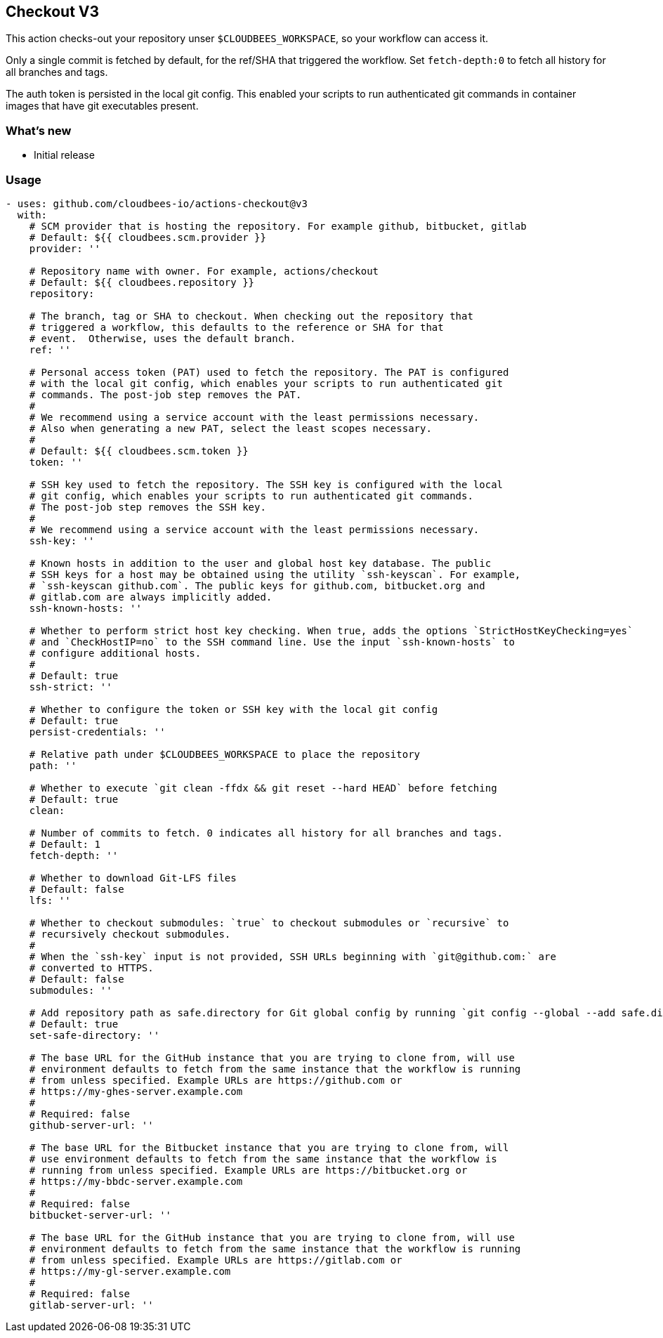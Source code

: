 == Checkout V3

This action checks-out your repository unser `+$CLOUDBEES_WORKSPACE+`, so your workflow can access it.

Only a single commit is fetched by default, for the ref/SHA that triggered the workflow.
Set `+fetch-depth:0+` to fetch all history for all branches and tags.

The auth token is persisted in the local git config. This enabled your scripts to run authenticated git commands in container images that have git executables present.

=== What's new

* Initial release

=== Usage

[source,yaml]
----
- uses: github.com/cloudbees-io/actions-checkout@v3
  with:
    # SCM provider that is hosting the repository. For example github, bitbucket, gitlab
    # Default: ${{ cloudbees.scm.provider }}
    provider: ''

    # Repository name with owner. For example, actions/checkout
    # Default: ${{ cloudbees.repository }}
    repository:

    # The branch, tag or SHA to checkout. When checking out the repository that
    # triggered a workflow, this defaults to the reference or SHA for that
    # event.  Otherwise, uses the default branch.
    ref: ''

    # Personal access token (PAT) used to fetch the repository. The PAT is configured
    # with the local git config, which enables your scripts to run authenticated git
    # commands. The post-job step removes the PAT.
    #
    # We recommend using a service account with the least permissions necessary.
    # Also when generating a new PAT, select the least scopes necessary.
    #
    # Default: ${{ cloudbees.scm.token }}
    token: ''

    # SSH key used to fetch the repository. The SSH key is configured with the local
    # git config, which enables your scripts to run authenticated git commands.
    # The post-job step removes the SSH key.
    #
    # We recommend using a service account with the least permissions necessary.
    ssh-key: ''

    # Known hosts in addition to the user and global host key database. The public
    # SSH keys for a host may be obtained using the utility `ssh-keyscan`. For example,
    # `ssh-keyscan github.com`. The public keys for github.com, bitbucket.org and
    # gitlab.com are always implicitly added.
    ssh-known-hosts: ''

    # Whether to perform strict host key checking. When true, adds the options `StrictHostKeyChecking=yes`
    # and `CheckHostIP=no` to the SSH command line. Use the input `ssh-known-hosts` to
    # configure additional hosts.
    #
    # Default: true
    ssh-strict: ''

    # Whether to configure the token or SSH key with the local git config
    # Default: true
    persist-credentials: ''

    # Relative path under $CLOUDBEES_WORKSPACE to place the repository
    path: ''

    # Whether to execute `git clean -ffdx && git reset --hard HEAD` before fetching
    # Default: true
    clean:

    # Number of commits to fetch. 0 indicates all history for all branches and tags.
    # Default: 1
    fetch-depth: ''

    # Whether to download Git-LFS files
    # Default: false
    lfs: ''

    # Whether to checkout submodules: `true` to checkout submodules or `recursive` to
    # recursively checkout submodules.
    #
    # When the `ssh-key` input is not provided, SSH URLs beginning with `git@github.com:` are
    # converted to HTTPS.
    # Default: false
    submodules: ''

    # Add repository path as safe.directory for Git global config by running `git config --global --add safe.directory <path>`
    # Default: true
    set-safe-directory: ''

    # The base URL for the GitHub instance that you are trying to clone from, will use
    # environment defaults to fetch from the same instance that the workflow is running
    # from unless specified. Example URLs are https://github.com or
    # https://my-ghes-server.example.com
    #
    # Required: false
    github-server-url: ''

    # The base URL for the Bitbucket instance that you are trying to clone from, will
    # use environment defaults to fetch from the same instance that the workflow is
    # running from unless specified. Example URLs are https://bitbucket.org or
    # https://my-bbdc-server.example.com
    #
    # Required: false
    bitbucket-server-url: ''

    # The base URL for the GitHub instance that you are trying to clone from, will use
    # environment defaults to fetch from the same instance that the workflow is running
    # from unless specified. Example URLs are https://gitlab.com or
    # https://my-gl-server.example.com
    #
    # Required: false
    gitlab-server-url: ''
----
